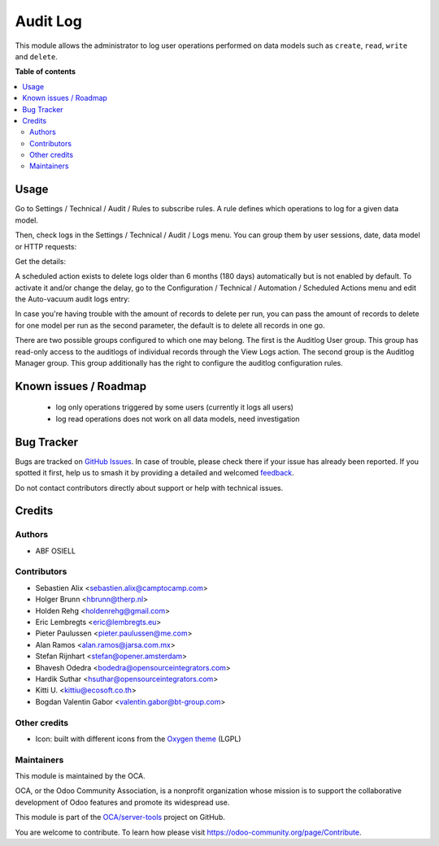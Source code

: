 =========
Audit Log
=========

.. 
   !!!!!!!!!!!!!!!!!!!!!!!!!!!!!!!!!!!!!!!!!!!!!!!!!!!!
   !! This file is generated by oca-gen-addon-readme !!
   !! changes will be overwritten.                   !!
   !!!!!!!!!!!!!!!!!!!!!!!!!!!!!!!!!!!!!!!!!!!!!!!!!!!!
   !! source digest: sha256:7cade46318abe37a735ac8e352b6d0e4b7a30fd141004d9e6be6c2271d4fe82b
   !!!!!!!!!!!!!!!!!!!!!!!!!!!!!!!!!!!!!!!!!!!!!!!!!!!!

.. |badge1| image:: https://img.shields.io/badge/maturity-Beta-yellow.png
    :target: https://odoo-community.org/page/development-status
    :alt: Beta
.. |badge2| image:: https://img.shields.io/badge/licence-AGPL--3-blue.png
    :target: http://www.gnu.org/licenses/agpl-3.0-standalone.html
    :alt: License: AGPL-3
.. |badge3| image:: https://img.shields.io/badge/github-OCA%2Fserver--tools-lightgray.png?logo=github
    :target: https://github.com/OCA/server-tools/tree/17.0/auditlog
    :alt: OCA/server-tools
.. |badge4| image:: https://img.shields.io/badge/weblate-Translate%20me-F47D42.png
    :target: https://translation.odoo-community.org/projects/server-tools-17-0/server-tools-17-0-auditlog
    :alt: Translate me on Weblate
.. |badge5| image:: https://img.shields.io/badge/runboat-Try%20me-875A7B.png
    :target: https://runboat.odoo-community.org/builds?repo=OCA/server-tools&target_branch=17.0
    :alt: Try me on Runboat

|badge1| |badge2| |badge3| |badge4| |badge5|

This module allows the administrator to log user operations performed on
data models such as ``create``, ``read``, ``write`` and ``delete``.

**Table of contents**

.. contents::
   :local:

Usage
=====

Go to Settings / Technical / Audit / Rules to subscribe rules. A rule
defines which operations to log for a given data model.

|image|

Then, check logs in the Settings / Technical / Audit / Logs menu. You
can group them by user sessions, date, data model or HTTP requests:

|image1|

Get the details:

|image2|

A scheduled action exists to delete logs older than 6 months (180 days)
automatically but is not enabled by default. To activate it and/or
change the delay, go to the Configuration / Technical / Automation /
Scheduled Actions menu and edit the Auto-vacuum audit logs entry:

|image3|

In case you're having trouble with the amount of records to delete per
run, you can pass the amount of records to delete for one model per run
as the second parameter, the default is to delete all records in one go.

There are two possible groups configured to which one may belong. The
first is the Auditlog User group. This group has read-only access to the
auditlogs of individual records through the View Logs action. The second
group is the Auditlog Manager group. This group additionally has the
right to configure the auditlog configuration rules.

.. |image| image:: https://raw.githubusercontent.com/OCA/server-tools/17.0/auditlog/static/description/rule.png
.. |image1| image:: https://raw.githubusercontent.com/OCA/server-tools/17.0/auditlog/static/description/logs.png
.. |image2| image:: https://raw.githubusercontent.com/OCA/server-tools/17.0/auditlog/static/description/log.png
.. |image3| image:: https://raw.githubusercontent.com/OCA/server-tools/17.0/auditlog/static/description/autovacuum.png

Known issues / Roadmap
======================

   -  log only operations triggered by some users (currently it logs all
      users)
   -  log read operations does not work on all data models, need
      investigation

Bug Tracker
===========

Bugs are tracked on `GitHub Issues <https://github.com/OCA/server-tools/issues>`_.
In case of trouble, please check there if your issue has already been reported.
If you spotted it first, help us to smash it by providing a detailed and welcomed
`feedback <https://github.com/OCA/server-tools/issues/new?body=module:%20auditlog%0Aversion:%2017.0%0A%0A**Steps%20to%20reproduce**%0A-%20...%0A%0A**Current%20behavior**%0A%0A**Expected%20behavior**>`_.

Do not contact contributors directly about support or help with technical issues.

Credits
=======

Authors
-------

* ABF OSIELL

Contributors
------------

-  Sebastien Alix <sebastien.alix@camptocamp.com>
-  Holger Brunn <hbrunn@therp.nl>
-  Holden Rehg <holdenrehg@gmail.com>
-  Eric Lembregts <eric@lembregts.eu>
-  Pieter Paulussen <pieter.paulussen@me.com>
-  Alan Ramos <alan.ramos@jarsa.com.mx>
-  Stefan Rijnhart <stefan@opener.amsterdam>
-  Bhavesh Odedra <bodedra@opensourceintegrators.com>
-  Hardik Suthar <hsuthar@opensourceintegrators.com>
-  Kitti U. <kittiu@ecosoft.co.th>
-  Bogdan Valentin Gabor <valentin.gabor@bt-group.com>

Other credits
-------------

-  Icon: built with different icons from the `Oxygen
   theme <https://en.wikipedia.org/wiki/Oxygen_Project>`__ (LGPL)

Maintainers
-----------

This module is maintained by the OCA.

.. image:: https://odoo-community.org/logo.png
   :alt: Odoo Community Association
   :target: https://odoo-community.org

OCA, or the Odoo Community Association, is a nonprofit organization whose
mission is to support the collaborative development of Odoo features and
promote its widespread use.

This module is part of the `OCA/server-tools <https://github.com/OCA/server-tools/tree/17.0/auditlog>`_ project on GitHub.

You are welcome to contribute. To learn how please visit https://odoo-community.org/page/Contribute.
